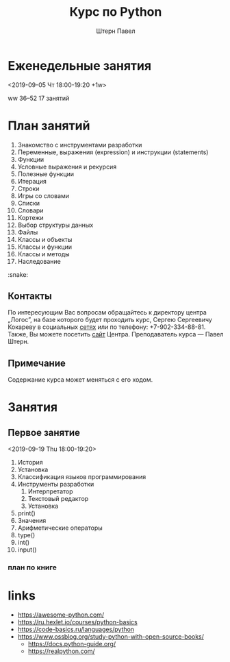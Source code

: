 #+TITLE: Курс по Python
#+AUTHOR: Штерн Павел
#+FILETAGS: :python:logos:teaching:
#+OPTIONS: toc:nil

#+LANGUAGE: Russian
#+LATEX_CLASS: custom
#+LATEX_CLASS_OPTIONS: [14pt, russian]
#+LATEX_COMPILER: xelatex
#+LATEX_HEADER_EXTRA: \usepackage[a4paper]{geometry}
#+LATEX_HEADER_EXTRA: \usepackage{babel}

#+HUGO_BASE_DIR: ./site/

* Еженедельные занятия
<2019-09-05 Чт 18:00-19:20 +1w>

ww 36--52
17 занятий
* План занятий 
  :PROPERTIES:
  :EXPORT_FILE_NAME: _index.md
  :EXPORT_HUGO_SECTION: ./
  :END:

1. Знакомство с инструментами разработки
2. Переменные, выражения (expression) и инструкции (statements)
3. Функции
4. Условные выражения и рекурсия
5. Полезные функции
6. Итерация
7. Строки
8. Игры со словами
9. Списки
10. Словари
11. Кортежи
12. Выбор структуры данных
13. Файлы
14. Классы и объекты
15. Классы и функции
16. Классы и методы
17. Наследование

:snake:

** Контакты
По интересующим Вас вопросам обращайтесь к директору центра \bdquo{}Логос\rdquo, на базе которого будет проходить курс, Сергею Сергеевичу Кокареву в социальных [[https://vk.com/id121956826][сетях]] или по телефону: +7-902-334-88-81. Также, Вы можете посетить [[http://www.logos-distant.ru/index.html][сайт]] Центра. Преподаватель курса \mdash Павел Штерн.

** Примечание
Содержание курса может меняться с его ходом.

* Занятия

** Первое занятие
<2019-09-19 Thu 18:00-19:20>

1. История
2. Установка
3. Классификация языков программирования
4. Инструменты разработки
   1. Интерпретатор
   2. Текстовый редактор
   3. Установка
5. print()
6. Значения
7. Арифметические операторы
8. type()
9. int()
10. input()


  
*** план по книге

* links
- https://awesome-python.com/
- https://ru.hexlet.io/courses/python-basics
- https://code-basics.ru/languages/python
- https://www.ossblog.org/study-python-with-open-source-books/
  - https://docs.python-guide.org/
  - https://realpython.com/


